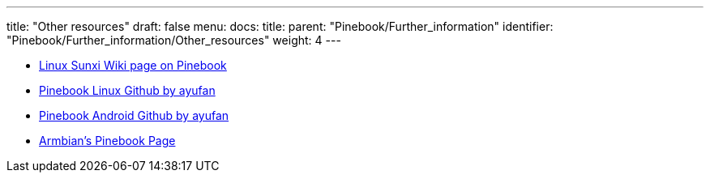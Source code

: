---
title: "Other resources"
draft: false
menu:
  docs:
    title:
    parent: "Pinebook/Further_information"
    identifier: "Pinebook/Further_information/Other_resources"
    weight: 4
---

* https://linux-sunxi.org/Pine_Pinebook[Linux Sunxi Wiki page on Pinebook]
* https://github.com/ayufan-pine64/linux-build/releases[Pinebook Linux Github by ayufan]
* https://github.com/ayufan-pine64/android-7.1/releases[Pinebook Android Github by ayufan]
* https://www.armbian.com/pinebook-a64[Armbian's Pinebook Page]


